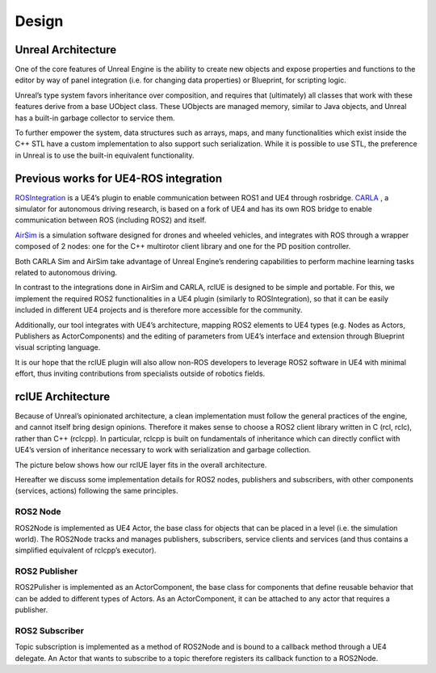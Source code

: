 Design
======

Unreal Architecture 
--------------------
One of the core features of Unreal Engine is the ability to 
create new objects and expose properties and functions to 
the editor by way of panel integration (i.e. for changing data properties) 
or Blueprint, for scripting logic.

Unreal’s type system favors inheritance over composition,
and requires that (ultimately) all classes that work with 
these features derive from a base UObject class. These UObjects are managed memory,
similar to Java objects, and Unreal has a built-in garbage collector to service them.

To further empower the system, data structures such as arrays, maps, 
and many functionalities which exist inside the C++ STL have a custom implementation 
to also support such serialization. While it is possible to use STL, the preference 
in Unreal is to use the built-in equivalent functionality.

Previous works for UE4-ROS integration
--------------------------------------
`ROSIntegration <https://github.com/code-iai/ROSIntegration>`_ is a UE4’s plugin to enable communication between ROS1 and UE4 through rosbridge. 
`CARLA <https://carla.org/>`_ , a simulator for autonomous driving research, 
is based on a fork of UE4 and has its own ROS bridge 
to enable communication between ROS (including ROS2) and itself.

`AirSim <https://microsoft.github.io/AirSim/>`_ is a simulation software designed for drones and wheeled vehicles, 
and integrates with ROS through a wrapper composed of 2 nodes: one for the C++ 
multirotor client library and one for the PD position controller.

Both CARLA Sim and AirSim take advantage of Unreal Engine’s rendering 
capabilities to perform machine learning tasks related to autonomous driving. 

In contrast to the integrations done in AirSim and CARLA, 
rclUE is designed to be simple and portable. For this, we implement 
the required ROS2 functionalities in a UE4 plugin (similarly to ROSIntegration), 
so that it can be easily included in different UE4 projects and is therefore more 
accessible for the community.

Additionally, our tool integrates with UE4’s architecture,
mapping ROS2 elements to UE4 types (e.g. Nodes as Actors, Publishers as ActorComponents)
and the editing of parameters from UE4’s interface and extension through Blueprint visual 
scripting language.

It is our hope that the rclUE plugin will also allow non-ROS developers to leverage ROS2 
software in UE4 with minimal effort, thus inviting contributions from specialists outside
of robotics fields. 

rclUE Architecture
------------------
Because of Unreal’s opinionated architecture, a clean implementation must follow the general 
practices of the engine, and cannot itself bring design opinions. 
Therefore it makes sense to choose a ROS2 client library written in C (rcl, rclc), 
rather than C++ (rclcpp). In particular, rclcpp is built on fundamentals of 
inheritance which can directly conflict with UE4’s version of inheritance necessary 
to work with serialization and garbage collection.

The picture below shows how our rclUE layer fits in the overall architecture.

.. image:: images/rclUE_position.png

Hereafter we discuss some implementation details for ROS2 nodes, publishers and subscribers, 
with other components (services, actions) following the same principles.

ROS2 Node
^^^^^^^^^
ROS2Node is implemented as UE4 Actor, the base class for objects that can be placed in a level
(i.e. the simulation world). The ROS2Node tracks and manages publishers, subscribers, 
service clients and services (and thus contains a simplified equivalent of rclcpp’s executor).

ROS2 Publisher
^^^^^^^^^^^^^^
ROS2Pulisher is implemented as an ActorComponent, the base class for components that define
reusable behavior that can be added to different types of Actors. As an ActorComponent,
it can be attached to any actor that requires a publisher.

ROS2 Subscriber
^^^^^^^^^^^^^^^
Topic subscription is implemented as a method of ROS2Node and is bound to a callback method
through a UE4 delegate. An Actor that wants to subscribe to a topic therefore registers 
its callback function to a ROS2Node.

